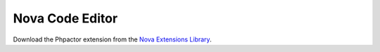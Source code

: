 .. _lsp_client_nova:

Nova Code Editor
================

Download the Phpactor extension from the `Nova Extensions Library <https://extensions.panic.com/extensions/emran-mr/emran-mr.phpactor/>`_.
